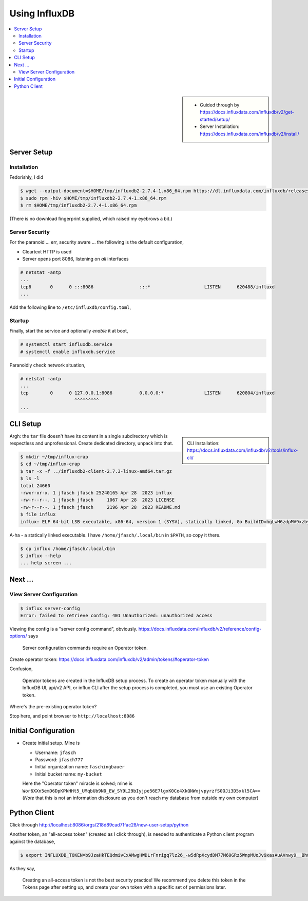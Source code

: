 Using InfluxDB
==============

.. contents::
   :local:

.. sidebar::

   * Guided through by
     https://docs.influxdata.com/influxdb/v2/get-started/setup/
   * Server Installation:
     https://docs.influxdata.com/influxdb/v2/install/

Server Setup
------------

Installation
............

Fedorishly, I did

.. code-block:: console

   $ wget --output-document=$HOME/tmp/influxdb2-2.7.4-1.x86_64.rpm https://dl.influxdata.com/influxdb/releases/influxdb2-2.7.4-1.x86_64.rpm
   $ sudo rpm -hiv $HOME/tmp/influxdb2-2.7.4-1.x86_64.rpm
   $ rm $HOME/tmp/influxdb2-2.7.4-1.x86_64.rpm

(There is no download fingerprint supplied, which raised my eyebrows a
bit.)

Server Security
...............

For the paranoid ... err, security aware ... the following is the
default configuration,

* Cleartext HTTP is used
* Server opens port 8086, listening on *all* interfaces

.. code-block:: console

   # netstat -antp
   ...
   tcp6       0      0 :::8086                 :::*                    LISTEN      620488/influxd      
   ...

Add the following line to ``/etc/influxdb/config.toml``,

.. code-block:: console
   :caption:``/etc/influxdb/config.toml``

   # "LOCALHOST ONLY" should be the default but isn't                                                                                                                                            http-bind-address = "127.0.0.1:8086"

Startup
.......

Finally, start the service and optionally *enable* it at boot,

.. code-block:: console

   # systemctl start influxdb.service 
   # systemctl enable influxdb.service 

Paranoidly check network situation,

.. code-block:: console

   # netstat -antp
   ...
   tcp        0      0 127.0.0.1:8086          0.0.0.0:*               LISTEN      620804/influxd  
                       ^^^^^^^^^
   ...

CLI Setup
---------

.. sidebar::

   CLI Installation:
   https://docs.influxdata.com/influxdb/v2/tools/influx-cli/

.. code-block:: console
   :caption: Download ``tar`` file

   $ wget --output-document=$HOME/tmp/influxdb2-client-2.7.3-linux-amd64.tar.gz https://dl.influxdata.com/influxdb/releases/influxdb2-client-2.7.3-linux-amd64.tar.gz
   $ tar -t -f $HOME/tmp/influxdb2-client-2.7.3-linux-amd64.tar.gz
   
Argh: the ``tar`` file doesn't have its content in a single
subdirectory which is respectless and unprofessional. Create dedicated
directory, unpack into that.

.. code-block:: console

   $ mkdir ~/tmp/influx-crap
   $ cd ~/tmp/influx-crap
   $ tar -x -f ../influxdb2-client-2.7.3-linux-amd64.tar.gz
   $ ls -l 
   total 24660
   -rwxr-xr-x. 1 jfasch jfasch 25240165 Apr 28  2023 influx
   -rw-r--r--. 1 jfasch jfasch     1067 Apr 28  2023 LICENSE
   -rw-r--r--. 1 jfasch jfasch     2196 Apr 28  2023 README.md
   $ file influx 
   influx: ELF 64-bit LSB executable, x86-64, version 1 (SYSV), statically linked, Go BuildID=hgLwH6zdpMV9xzby8Jfl/mZkurGFHWhWMO3nC3kre/JZi3O3DZG5GLKLHJiw1g/dWjuVh4yaNwx-vlVvxhK, with debug_info, not stripped

A-ha - a statically linked executable. I have
``/home/jfasch/.local/bin`` in ``$PATH``, so copy it there.

.. code-block:: console

   $ cp influx /home/jfasch/.local/bin
   $ influx --help
   ... help screen ...

Next ...
--------

View Server Configuration
.........................

.. code-block:: console

   $ influx server-config
   Error: failed to retrieve config: 401 Unauthorized: unauthorized access

Viewing the config is a "server config command",
obviously. https://docs.influxdata.com/influxdb/v2/reference/config-options/
says

..

  Server configuration commands require an Operator token.

Create operator token:
https://docs.influxdata.com/influxdb/v2/admin/tokens/#operator-token

Confusion, 

..

  Operator tokens are created in the InfluxDB setup process. To create
  an operator token manually with the InfluxDB UI, api/v2 API, or influx
  CLI after the setup process is completed, you must use an existing
  Operator token.

Where's the pre-existing operator token?

Stop here, and point browser to ``http://localhost:8086``

Initial Configuration
---------------------

* Create initial setup. Mine is

  * Username: ``jfasch``
  * Password: ``jfasch777``
  * Initial organization name: ``faschingbauer``
  * Initial bucket name: ``my-bucket``

  Here the "Operator token" miracle is solved; mine is
  ``Wor6XXn5emD6DpKPkHHt5_UMqbUb9N0_EW_SY9L29bIyjpe56E7lgxK0Ce4XkQNWxjvpyrzfS0OJi3D5xkl5CA==``
  (*Note* that this is not an information disclosure as you don't
  reach my database from outside my own computer)

Python Client
-------------

Click through http://localhost:8086/orgs/218d89cad71fac28/new-user-setup/python

Another token, an "all-access token" (created as I click through), is
needed to authenticate a Python client program against the database,

.. code-block:: console

   $ export INFLUXDB_TOKEN=b9JzaHkTEQdmivCxAMwgHWDLrFnrigq7lz26_-w5dRpXcydDM77M60GRz5WnpMUoJv9xasAuAVnwy9__Bh8QzQ==

As they say,

.. 

   Creating an all-access token is not the best security practice! We
   recommend you delete this token in the Tokens page after setting
   up, and create your own token with a specific set of permissions
   later.

